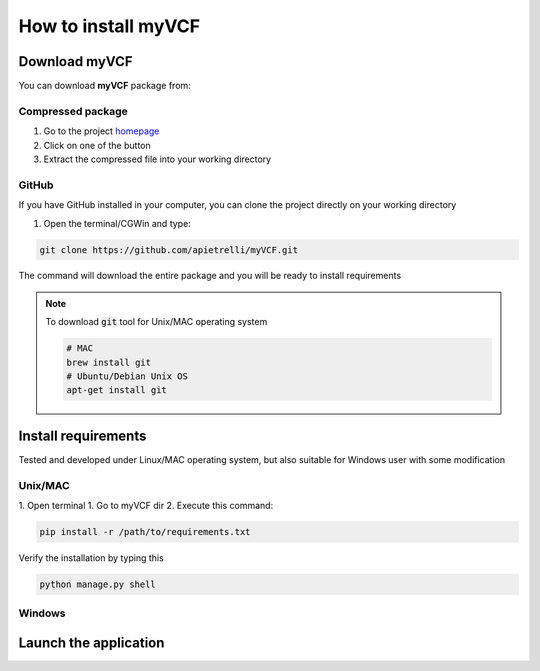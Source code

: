 .. _install_label:

How to install myVCF
====================

Download myVCF
--------------

You can download **myVCF** package from:

Compressed package
^^^^^^^^^^^^^^^^^^
1. Go to the project `homepage <https://apietrelli.github.io/myVCF/>`_
2. Click on one of the button
3. Extract the compressed file into your working directory

GitHub
^^^^^^

If you have GitHub installed in your computer, you can clone the project directly on your working directory

1. Open the terminal/CGWin and type:

.. code-block:: shell

  git clone https://github.com/apietrelli/myVCF.git

The command will download the entire package and you will be ready to install requirements

.. note::
    To download :code:`git` tool for Unix/MAC operating system

    .. code:: shell

      # MAC
      brew install git
      # Ubuntu/Debian Unix OS
      apt-get install git

Install requirements
--------------------

Tested and developed under Linux/MAC operating system, but also suitable for Windows user with some modification

Unix/MAC
^^^^^^^^

1. Open terminal
1. Go to myVCF dir
2. Execute this command:

.. code-block:: shell

  pip install -r /path/to/requirements.txt

Verify the installation by typing this

.. code-block:: shell

  python manage.py shell

Windows
^^^^^^^


Launch the application
----------------------
